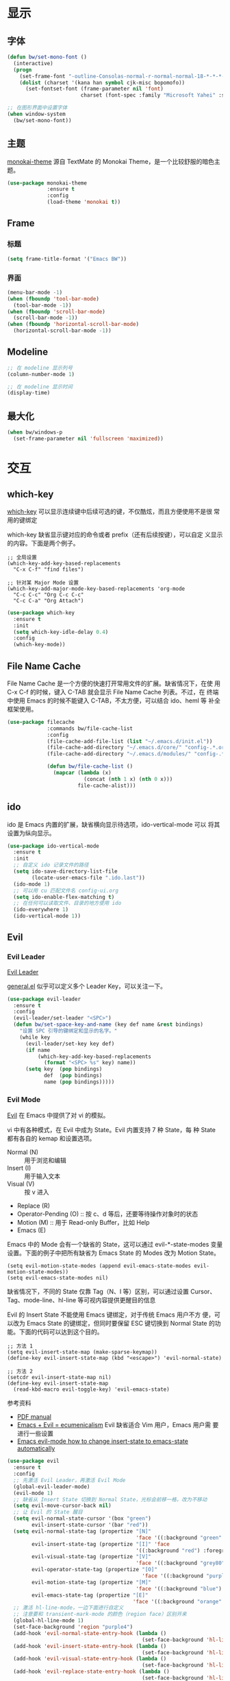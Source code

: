 * 显示
** 字体

#+BEGIN_SRC emacs-lisp
  (defun bw/set-mono-font ()
    (interactive)
    (progn
      (set-frame-font "-outline-Consolas-normal-r-normal-normal-18-*-*-*-c-*-iso10646-1")
      (dolist (charset '(kana han symbol cjk-misc bopomofo))
        (set-fontset-font (frame-parameter nil 'font)
                          charset (font-spec :family "Microsoft Yahei" :size 20)))))

  ;; 在图形界面中设置字体
  (when window-system
    (bw/set-mono-font))
#+END_SRC

** 主题

  [[https://github.com/oneKelvinSmith/monokai-emacs][monokai-theme]] 源自 TextMate 的 Monokai Theme，是一个比较舒服的暗色主
题。

#+BEGIN_SRC emacs-lisp
  (use-package monokai-theme
               :ensure t
               :config
               (load-theme 'monokai t))
#+END_SRC

** Frame
*** 标题

#+BEGIN_SRC emacs-lisp
  (setq frame-title-format '("Emacs BW"))
#+END_SRC

*** 界面

#+BEGIN_SRC emacs-lisp
  (menu-bar-mode -1)
  (when (fboundp 'tool-bar-mode)
    (tool-bar-mode -1))
  (when (fboundp 'scroll-bar-mode)
    (scroll-bar-mode -1))
  (when (fboundp 'horizontal-scroll-bar-mode)
    (horizontal-scroll-bar-mode -1))
#+END_SRC

** Modeline

#+BEGIN_SRC emacs-lisp
  ;; 在 modeline 显示列号
  (column-number-mode 1)

  ;; 在 modeline 显示时间
  (display-time)
#+END_SRC

** 最大化

#+BEGIN_SRC emacs-lisp
  (when bw/windows-p
    (set-frame-parameter nil 'fullscreen 'maximized))
#+END_SRC

* 交互
** which-key

  [[https://github.com/justbur/emacs-which-key][which-key]] 可以显示连续键中后续可选的键，不仅酷炫，而且方便使用不是很
常用的键绑定

  which-key 缺省显示键对应的命令或者 prefix（还有后续按键），可以自定
义显示的内容。下面是两个例子。

#+BEGIN_SRC emacs-lisp-example
  ;; 全局设置
  (which-key-add-key-based-replacements
    "C-x C-f" "find files")

  ;; 针对某 Major Mode 设置
  (which-key-add-major-mode-key-based-replacements 'org-mode
    "C-c C-c" "Org C-c C-c"
    "C-c C-a" "Org Attach")
#+END_SRC


#+BEGIN_SRC emacs-lisp
  (use-package which-key
    :ensure t
    :init
    (setq which-key-idle-delay 0.4)
    :config
    (which-key-mode))
#+END_SRC

** File Name Cache

  File Name Cache 是一个方便的快速打开常用文件的扩展。缺省情况下，在使
用 C-x C-f 的时候，键入 C-TAB 就会显示 File Name Cache 列表。不过，在
终端中使用 Emacs 的时候不能键入 C-TAB，不太方便，可以结合 ido、heml 等
补全框架使用。

#+BEGIN_SRC emacs-lisp
  (use-package filecache
               :commands bw/file-cache-list
               :config
               (file-cache-add-file-list (list "~/.emacs.d/init.el"))
               (file-cache-add-directory "~/.emacs.d/core/" "config-.*.org")
               (file-cache-add-directory "~/.emacs.d/modules/" "config-.*.org")

               (defun bw/file-cache-list ()
                 (mapcar (lambda (x)
                           (concat (nth 1 x) (nth 0 x)))
                         file-cache-alist)))
#+END_SRC

** ido

  ido 是 Emacs 内置的扩展，缺省横向显示待选项，ido-vertical-mode 可以
将其设置为纵向显示。

#+BEGIN_SRC emacs-lisp
  (use-package ido-vertical-mode
    :ensure t
    :init
    ;; 自定义 ido 记录文件的路径
    (setq ido-save-directory-list-file
          (locate-user-emacs-file ".ido.last"))
    (ido-mode 1)
    ;; 可以用 cu 匹配文件名 config-ui.org
    (setq ido-enable-flex-matching t)
    ;; 在任何可以读取文件、目录的地方使用 ido
    (ido-everywhere 1)
    (ido-vertical-mode 1))
#+END_SRC

** Evil
*** Evil Leader

  [[https://github.com/cofi/evil-leader][Evil Leader]]

  [[https://github.com/noctuid/general.el][general.el]] 似乎可以定义多个 Leader Key，可以关注一下。

#+BEGIN_SRC emacs-lisp
  (use-package evil-leader
    :ensure t
    :config
    (evil-leader/set-leader "<SPC>")
    (defun bw/set-space-key-and-name (key def name &rest bindings)
      "设置 SPC 引导的键绑定和显示的名字。"
      (while key
        (evil-leader/set-key key def)
        (if name
            (which-key-add-key-based-replacements
              (format "<SPC> %s" key) name))
        (setq key  (pop bindings)
              def  (pop bindings)
              name (pop bindings)))))
#+END_SRC

*** Evil Mode

  [[https://github.com/emacs-evil/evil/][Evil]] 在 Emacs 中提供了对 vi 的模拟。

  vi 中有各种模式，在 Evil 中成为 State。Evil 内置支持 7 种 State，每
种 State 都有各自的 kemap 和设置选项。
  - Normal (N) :: 用于浏览和编辑
  - Insert (I) :: 用于输入文本
  - Visual (V) :: 按 v 进入
  - Replace (R)
  - Operator-Pending (O) :: 按 c、d 等后，还要等待操作对象时的状态
  - Motion (M) :: 用于 Read-only Buffer，比如 Help
  - Emacs (E)

  Emacs 中的 Mode 会有一个缺省的 State，这可以通过 evil-*-state-modes
变量设置。下面的例子中把所有缺省为 Emacs State 的 Modes 改为 Motion
State。

#+BEGIN_SRC emacs-lisp-example
  (setq evil-motion-state-modes (append evil-emacs-state-modes evil-motion-state-modes))
  (setq evil-emacs-state-modes nil)
#+END_SRC

  缺省情况下，不同的 State 仅靠 Tag（N、I 等）区别，可以通过设置
Cursor、Tag、mode-line、hl-line 等可视内容提供更醒目的信息

  Evil 的 Insert State 不能使用 Emacs 键绑定，对于传统 Emacs 用户不方
便，可以改为 Emacs State 的键绑定，但同时要保留 ESC 键切换到 Normal
State 的功能。下面的代码可以达到这个目的。

#+BEGIN_SRC emacs-lisp-example
  ;; 方法 1
  (setq evil-insert-state-map (make-sparse-keymap))
  (define-key evil-insert-state-map (kbd "<escape>") 'evil-normal-state)

  ;; 方法 2
  (setcdr evil-insert-state-map nil)
  (define-key evil-insert-state-map
    (read-kbd-macro evil-toggle-key) 'evil-emacs-state)
#+END_SRC

  参考资料
  - [[https://raw.githubusercontent.com/emacs-evil/evil/master/doc/evil.pdf][PDF manual]]
  - [[http://dnquark.com/blog/2012/02/emacs-evil-ecumenicalism/][Emacs + Evil = ecumenicalism]] Evil 缺省适合 Vim 用户，Emacs 用户需
    要进行一些设置
  - [[https://stackoverflow.com/questions/25542097/emacs-evil-mode-how-to-change-insert-state-to-emacs-state-automatically][Emacs evil-mode how to change insert-state to emacs-state automatically]]

#+BEGIN_SRC emacs-lisp
  (use-package evil
    :ensure t
    :config
    ;; 先激活 Evil Leader，再激活 Evil Mode
    (global-evil-leader-mode)
    (evil-mode 1)
    ;; 缺省从 Insert State 切换到 Normal State，光标会前移一格，改为不移动
    (setq evil-move-cursor-back nil)
    ;; 让 Evil 的 State 醒目
    (setq evil-normal-state-cursor '(box "green")
          evil-insert-state-cursor '(bar "red"))
    (setq evil-normal-state-tag (propertize "[N]"
                                            'face '((:background "green" :foreground "black")))
          evil-insert-state-tag (propertize "[I]" 'face
                                            '((:background "red") :foreground "white"))
          evil-visual-state-tag (propertize "[V]"
                                            'face '((:background "grey80" :foreground "black")))
          evil-operator-state-tag (propertize "[O]"
                                              'face '((:background "purple")))
          evil-motion-state-tag (propertize "[M]"
                                            'face '((:background "blue") :foreground "white"))
          evil-emacs-state-tag (propertize "[E]"
                                           'face '((:background "orange" :foreground "black"))))
    ;; 激活 hl-line-mode，一边下面进行自定义
    ;; 注意要和 transient-mark-mode 的颜色（region face）区别开来
    (global-hl-line-mode 1)
    (set-face-background 'region "purple4")
    (add-hook 'evil-normal-state-entry-hook (lambda ()
                                              (set-face-background 'hl-line "#006400")))
    (add-hook 'evil-insert-state-entry-hook (lambda ()
                                              (set-face-background 'hl-line "#49483E")))
    (add-hook 'evil-visual-state-entry-hook (lambda ()
                                              (set-face-background 'hl-line "#49483E")))
    (add-hook 'evil-replace-state-entry-hook (lambda ()
                                              (set-face-background 'hl-line "#49483E")))
    (add-hook 'evil-operator-state-entry-hook (lambda ()
                                                (set-face-background 'hl-line "#49483E")))
    (add-hook 'evil-motion-state-entry-hook (lambda ()
                                              (set-face-background 'hl-line "#49483E")))
    (add-hook 'evil-emacs-state-entry-hook (lambda ()
                                             (set-face-background 'hl-line "#49483E")))
    ;; evil-insert-state 使用 evil-emacs-state 的键绑定，但可
    ;; 以用 ESC 退出到 evil-normal-state
    (setq evil-insert-state-map (make-sparse-keymap))
    (define-key evil-insert-state-map (kbd "<escape>") 'evil-normal-state)
    ;; 调整各 State 的键绑定
    (define-key evil-normal-state-map "\C-e" 'evil-end-of-line)
    (define-key evil-visual-state-map "\C-e" 'evil-end-of-line)
    (define-key evil-motion-state-map "\C-e" 'evil-end-of-line))
#+END_SRC
